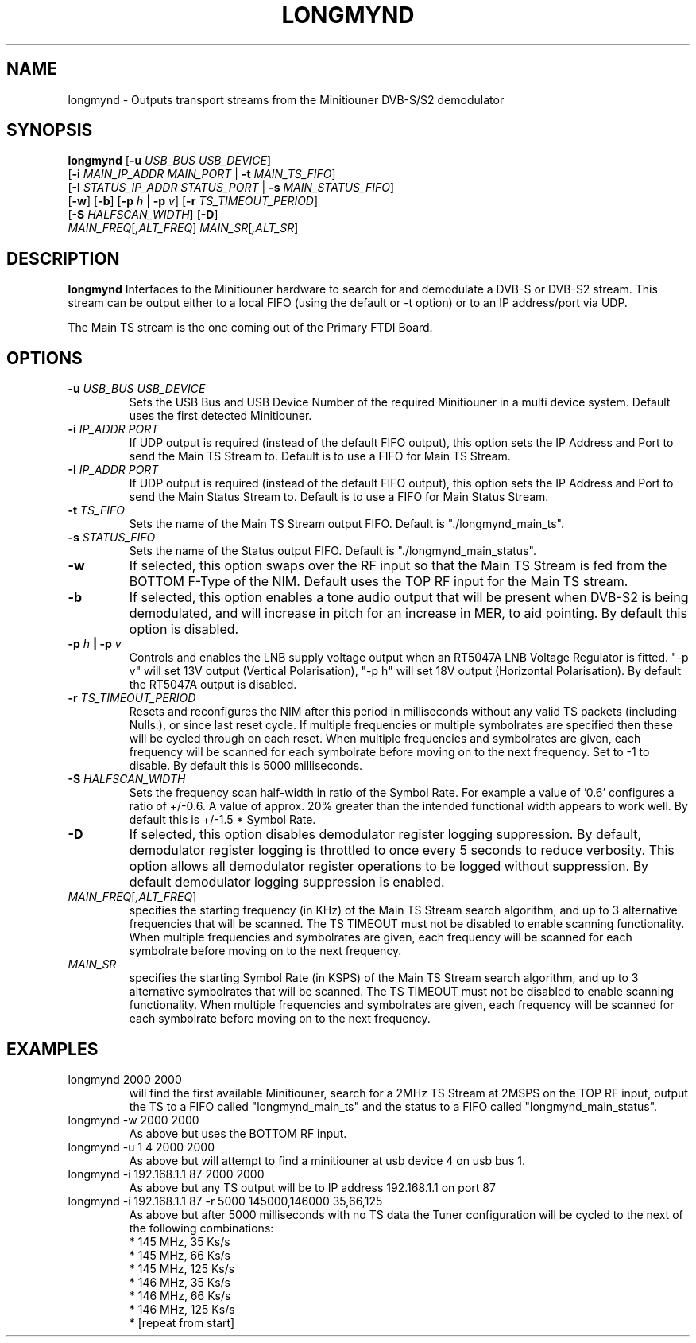 .TH LONGMYND 1
.SH NAME
longmynd \- Outputs transport streams from the Minitiouner DVB-S/S2 demodulator
.SH SYNOPSIS
.B longmynd \fR[\fB\-u\fR \fIUSB_BUS USB_DEVICE\fR]
         [\fB\-i\fR \fIMAIN_IP_ADDR\fR  \fIMAIN_PORT\fR | \fB\-t\fR \fIMAIN_TS_FIFO\fR]
         [\fB\-I\fR \fISTATUS_IP_ADDR\fR  \fISTATUS_PORT\fR | \fB\-s\fR \fIMAIN_STATUS_FIFO\fR]
         [\fB\-w\fR] [\fB\-b\fR] [\fB\-p\fR \fIh\fR | \fB\-p\fR \fIv\fR] [\fB\-r\fR \fITS_TIMEOUT_PERIOD\fR]
         [\fB\-S\fR \fIHALFSCAN_WIDTH\fR] [\fB\-D\fR]
      \fIMAIN_FREQ\fR[\fI,ALT_FREQ\fR] \fIMAIN_SR\fR[\fI,ALT_SR\fR]
.IR 
.SH DESCRIPTION
.B longmynd
Interfaces to the Minitiouner hardware to search for and demodulate a DVB-S or DVB-S2 stream. This stream can be output either to a local FIFO (using the default or -t option) or to an IP address/port via UDP.

The Main TS stream is the one coming out of the Primary FTDI Board.
.SH OPTIONS
.TP
.BR \-u " " \fIUSB_BUS\fR " " \fIUSB_DEVICE\fR
Sets the USB Bus and USB Device Number of the required Minitiouner in a multi device system.
Default uses the first detected Minitiouner.
.TP
.BR \-i " " \fIIP_ADDR\fR " " \fIPORT\fR
If UDP output is required (instead of the default FIFO output), this option sets the IP Address and Port to send the Main TS Stream to.
Default is to use a FIFO for Main TS Stream.
.TP
.BR \-I " " \fIIP_ADDR\fR " " \fIPORT\fR
If UDP output is required (instead of the default FIFO output), this option sets the IP Address and Port to send the Main Status Stream to.
Default is to use a FIFO for Main Status Stream.
.TP
.BR \-t " " \fITS_FIFO\fR
Sets the name of the Main TS Stream output FIFO.
Default is "./longmynd_main_ts".
.TP
.BR \-s " " \fISTATUS_FIFO\fR
Sets the name of the Status output FIFO.
Default is "./longmynd_main_status".
.TP
.BR \-w
If selected, this option swaps over the RF input so that the Main TS Stream is fed from the BOTTOM F-Type of the NIM.
Default uses the TOP RF input for the Main TS stream.
.TP
.BR \-b
If selected, this option enables a tone audio output that will be present when DVB-S2 is being demodulated, and will increase in pitch for an increase in MER, to aid pointing.
By default this option is disabled.
.TP
.BR \-p " " \fIh\fR " "| " "\-p " " \fIv\fR
Controls and enables the LNB supply voltage output when an RT5047A LNB Voltage Regulator is fitted.
"-p v" will set 13V output (Vertical Polarisation), "-p h" will set 18V output (Horizontal Polarisation).
By default the RT5047A output is disabled.
.TP
.BR \-r " " \fITS_TIMEOUT_PERIOD\fR
Resets and reconfigures the NIM after this period in milliseconds without any valid TS packets (including Nulls.), or since last reset cycle. If multiple frequencies or multiple symbolrates are specified then these will be cycled through on each reset. When multiple frequencies and symbolrates are given, each frequency will be scanned for each symbolrate before moving on to the next frequency.
Set to -1 to disable.
By default this is 5000 milliseconds.
.TP
.BR \-S " " \fIHALFSCAN_WIDTH\fR
Sets the frequency scan half-width in ratio of the Symbol Rate. For example a value of '0.6' configures a ratio of +/-0.6. A value of  approx. 20% greater than the intended functional width appears to work well.
By default this is +/-1.5 * Symbol Rate.
.TP
.BR \-D
If selected, this option disables demodulator register logging suppression. By default, demodulator register logging is throttled to once every 5 seconds to reduce verbosity. This option allows all demodulator register operations to be logged without suppression.
By default demodulator logging suppression is enabled.
.TP
.BR \fIMAIN_FREQ\fR[\fI,ALT_FREQ\fR]
specifies the starting frequency (in KHz) of the Main TS Stream search algorithm, and up to 3 alternative frequencies that will be scanned. The TS TIMEOUT must not be disabled to enable scanning functionality. When multiple frequencies and symbolrates are given, each frequency will be scanned for each symbolrate before moving on to the next frequency.
.TP
.BR \fIMAIN_SR\fR
specifies the starting Symbol Rate (in KSPS) of the Main TS Stream search algorithm, and up to 3 alternative symbolrates that will be scanned. The TS TIMEOUT must not be disabled to enable scanning functionality. When multiple frequencies and symbolrates are given, each frequency will be scanned for each symbolrate before moving on to the next frequency.

.SH EXAMPLES
.TP
longmynd 2000 2000
will find the first available Minitiouner, search for a 2MHz TS Stream at 2MSPS on the TOP RF input, output the TS to a FIFO called "longmynd_main_ts" and the status to a FIFO called "longmynd_main_status".
.TP
longmynd -w 2000 2000
As above but uses the BOTTOM RF input.
.TP
longmynd -u 1 4 2000 2000
As above but will attempt to find a minitiouner at usb device 4 on usb bus 1.
.TP
longmynd -i 192.168.1.1 87 2000 2000
As above but any TS output will be to IP address 192.168.1.1 on port 87
.TP
longmynd -i 192.168.1.1 87 -r 5000 145000,146000 35,66,125
As above but after 5000 milliseconds with no TS data the Tuner configuration will be cycled to the next of the following combinations:
 * 145 MHz, 35 Ks/s
 * 145 MHz, 66 Ks/s
 * 145 MHz, 125 Ks/s
 * 146 MHz, 35 Ks/s
 * 146 MHz, 66 Ks/s
 * 146 MHz, 125 Ks/s
 * [repeat from start]